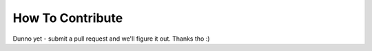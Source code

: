 How To Contribute
=================

Dunno yet - submit a pull request and we'll figure it out. Thanks tho :)
